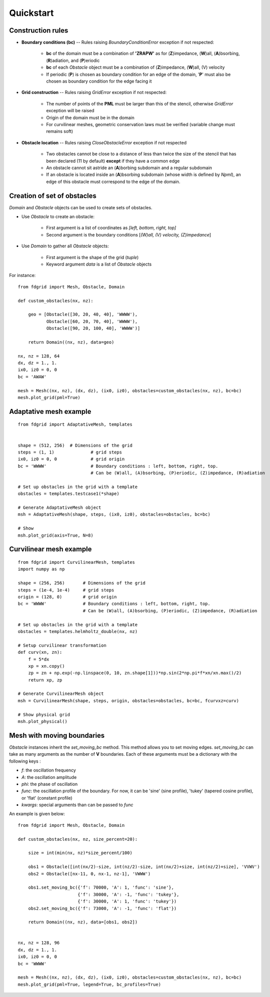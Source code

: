 ==========
Quickstart
==========

Construction rules
==================

* **Boundary conditions (bc)** -- Rules raising `BoundaryConditionError`
  exception if not respected:

    * **bc** of the domain must be a combination of **'ZRAPW'** as for
      (**Z**)impedance, (**W**)all, (**A**)bsorbing, (**R**)adiation, and (**P**)eriodic
    * **bc** of each `Obstacle` object must be a combination of
      (**Z**)impedance, (**W**)all, (V) velocity
    * If periodic (**P**) is chosen as boundary condition for an edge of the
      domain, '**P**' must also be chosen as boundary condition for the edge
      facing it

* **Grid construction** -- Rules raising `GridError` exception if not respected:

    * The number of points of the **PML** must be larger than this of the
      stencil, otherwise `GridError` exception will be raised
    * Origin of the domain must be in the domain
    * For curvilinear meshes, geometric conservation laws must be verified
      (variable change must remains soft)

* **Obstacle location** -- Rules raising `CloseObstacleError` exception if not respected

    * Two obstacles cannot be close to a distance of less than twice the size of
      the stencil that has been declared (11 by default) **except** if they
      have a common edge
    * An obstacle cannot sit astride an (**A**)borbing subdomain and a
      regular subdomain
    * If an obstacle is located inside an (**A**)bsorbing subdomain (whose
      width is defined by `Npml`), an edge of this obstacle must
      correspond to the edge of the domain.

Creation of set of obstacles
============================

`Domain` and `Obstacle` objects can be used to create sets of obstacles.

* Use `Obstacle` to create an obstacle:

    * First argument is a list of coordinates as *[left, bottom, right, top]*
    * Second argument is the boundary conditions [*(W)all, (V) velocity,
      (Z)impedance*]

* Use `Domain` to gather all `Obstacle` objects:

    * First argument is the shape of the grid (*tuple*)
    * Keyword argument `data` is a list of `Obstacle` objects

For instance:
::

    from fdgrid import Mesh, Obstacle, Domain

    def custom_obstacles(nx, nz):

        geo = [Obstacle([30, 20, 40, 40], 'WWWW'),
               Obstacle([60, 20, 70, 40], 'WWWW'),
               Obstacle([90, 20, 100, 40], 'WWWW')]

        return Domain((nx, nz), data=geo)

    nx, nz = 128, 64
    dx, dz = 1., 1.
    ix0, iz0 = 0, 0
    bc = 'AWAW'

    mesh = Mesh((nx, nz), (dx, dz), (ix0, iz0), obstacles=custom_obstacles(nx, nz), bc=bc)
    mesh.plot_grid(pml=True)

.. image:: images/regular.png


Adaptative mesh example
=======================
::

    from fdgrid import AdaptativeMesh, templates


    shape = (512, 256)	# Dimensions of the grid
    steps = (1, 1)		# grid steps
    ix0, iz0 = 0, 0		# grid origin
    bc = 'WWWW' 		# Boundary conditions : left, bottom, right, top.
                                # Can be (W)all, (A)bsorbing, (P)eriodic, (Z)impedance, (R)adiation

    # Set up obstacles in the grid with a template
    obstacles = templates.testcase1(*shape)

    # Generate AdaptativeMesh object
    msh = AdaptativeMesh(shape, steps, (ix0, iz0), obstacles=obstacles, bc=bc)

    # Show
    msh.plot_grid(axis=True, N=8)

.. image :: images/adaptative.png


Curvilinear mesh example
========================
::

    from fdgrid import CurvilinearMesh, templates
    import numpy as np

    shape = (256, 256)       # Dimensions of the grid
    steps = (1e-4, 1e-4)     # grid steps
    origin = (128, 0)        # grid origin
    bc = 'WWWW'              # Boundary conditions : left, bottom, right, top.
                             # Can be (W)all, (A)bsorbing, (P)eriodic, (Z)impedance, (R)adiation

    # Set up obstacles in the grid with a template
    obstacles = templates.helmholtz_double(nx, nz)

    # Setup curvilinear transformation
    def curv(xn, zn):
        f = 5*dx
        xp = xn.copy()
        zp = zn + np.exp(-np.linspace(0, 10, zn.shape[1]))*np.sin(2*np.pi*f*xn/xn.max()/2)
        return xp, zp

    # Generate CurvilinearMesh object
    msh = CurvilinearMesh(shape, steps, origin, obstacles=obstacles, bc=bc, fcurvxz=curv)

    # Show physical grid
    msh.plot_physical()

.. image:: images/curvilinear.png


Mesh with moving boundaries
===========================

`Obstacle` instances inherit the `set_moving_bc` method. This method allows you
to set moving edges. `set_moving_bc` can take as many arguments as the number
of **V** boundaries. Each of these arguments must be a dictionary
with the following keys :

* `f`: the oscillation frequency
* `A`: the oscillation amplitude
* `phi`: the phase of oscillation
* `func`: the oscillation profile of the boundary. For now, it can be 'sine' (sine
  profile), 'tukey' (tapered cosine profile), or 'flat' (constant profile)
* `kwargs`: special arguments than can be passed to `func`

An example is given below:
::

    from fdgrid import Mesh, Obstacle, Domain

    def custom_obstacles(nx, nz, size_percent=20):

        size = int(min(nx, nz)*size_percent/100)

        obs1 = Obstacle([int(nx/2)-size, int(nz/2)-size, int(nx/2)+size, int(nz/2)+size], 'VVWV')
        obs2 = Obstacle([nx-11, 0, nx-1, nz-1], 'VWWW')

        obs1.set_moving_bc({'f': 70000, 'A': 1, 'func': 'sine'},
                           {'f': 30000, 'A': -1, 'func': 'tukey'},
                           {'f': 30000, 'A': 1, 'func': 'tukey'})
        obs2.set_moving_bc({'f': 73000, 'A': -1, 'func': 'flat'})

        return Domain((nx, nz), data=[obs1, obs2])


    nx, nz = 128, 96
    dx, dz = 1., 1.
    ix0, iz0 = 0, 0
    bc = 'WWWW'

    mesh = Mesh((nx, nz), (dx, dz), (ix0, iz0), obstacles=custom_obstacles(nx, nz), bc=bc)
    mesh.plot_grid(pml=True, legend=True, bc_profiles=True)

.. image:: images/moving_bc.png

